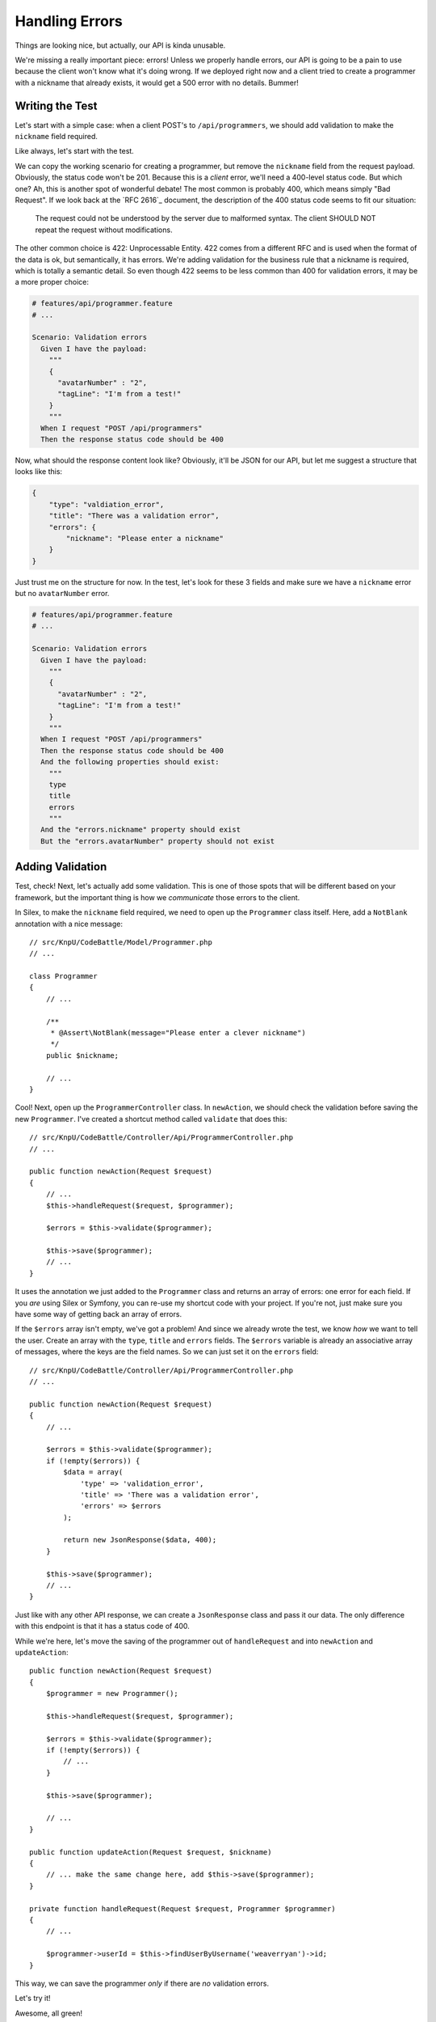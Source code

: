 Handling Errors
===============

Things are looking nice, but actually, our API is kinda unusable.

We're missing a really important piece: errors! Unless we properly handle
errors, our API is going to be a pain to use because the client won't know
what it's doing wrong. If we deployed right now and a client tried to create
a programmer with a nickname that already exists, it would get a 500
error with no details. Bummer!

Writing the Test
----------------

Let's start with a simple case: when a client POST's to ``/api/programmers``,
we should add validation to make the ``nickname`` field required.

Like always, let's start with the test.

We can copy the working scenario for creating a programmer, but remove the
``nickname`` field from the request payload. Obviously, the status code won't
be 201. Because this is a *client* error, we'll need a 400-level status code.
But which one? Ah, this is another spot of wonderful debate! The most common
is probably 400, which means simply "Bad Request". If we look back at the
`RFC 2616`_ document, the description of the 400 status code seems to fit
our situation:

    The request could not be understood by the server due to malformed syntax.
    The client SHOULD NOT repeat the request without modifications.

The other common choice is 422: Unprocessable Entity. 422 comes from a different
RFC and is used when the format of the data is ok, but semantically, it has
errors. We're adding validation for the business rule that a nickname is required,
which is totally a semantic detail. So even though 422 seems to be less common
than 400 for validation errors, it may be a more proper choice:

.. code-block:: gherkin

    # features/api/programmer.feature
    # ...

    Scenario: Validation errors
      Given I have the payload:
        """
        {
          "avatarNumber" : "2",
          "tagLine": "I'm from a test!"
        }
        """
      When I request "POST /api/programmers"
      Then the response status code should be 400

Now, what should the response content look like? Obviously, it'll be JSON
for our API, but let me suggest a structure that looks like this:

.. code-block:: json

    {
        "type": "valdiation_error",
        "title": "There was a validation error",
        "errors": {
            "nickname": "Please enter a nickname"
        }
    }

Just trust me on the structure for now. In the test, let's look for these
3 fields and make sure we have a ``nickname`` error but no ``avatarNumber`` 
error.

.. code-block:: gherkin

    # features/api/programmer.feature
    # ...

    Scenario: Validation errors
      Given I have the payload:
        """
        {
          "avatarNumber" : "2",
          "tagLine": "I'm from a test!"
        }
        """
      When I request "POST /api/programmers"
      Then the response status code should be 400
      And the following properties should exist:
        """
        type
        title
        errors
        """
      And the "errors.nickname" property should exist
      But the "errors.avatarNumber" property should not exist

Adding Validation
-----------------

Test, check! Next, let's actually add some validation. This is one of those
spots that will be different based on your framework, but the important thing
is how we *communicate* those errors to the client.

In Silex, to make the ``nickname`` field required, we need to open up the
``Programmer`` class itself. Here, add a ``NotBlank`` annotation with a nice
message::

    // src/KnpU/CodeBattle/Model/Programmer.php
    // ...

    class Programmer
    {
        // ...

        /**
         * @Assert\NotBlank(message="Please enter a clever nickname")
         */
        public $nickname;

        // ...
    }

Cool! Next, open up the ``ProgrammerController`` class. In ``newAction``,
we should check the validation before saving the new ``Programmer``. I've
created a shortcut method called ``validate`` that does this::

    // src/KnpU/CodeBattle/Controller/Api/ProgrammerController.php
    // ...

    public function newAction(Request $request)
    {
        // ...
        $this->handleRequest($request, $programmer);

        $errors = $this->validate($programmer);

        $this->save($programmer);
        // ...
    }

It uses the annotation we just added to the ``Programmer`` class and returns
an array of errors: one error for each field. If you *are* using Silex or
Symfony, you can re-use my shortcut code with your project. If you're not,
just make sure you have some way of getting back an array of errors.

If the ``$errors`` array isn't empty, we've got a problem! And since we already
wrote the test, we know *how* we want to tell the user. Create an array with
the ``type``, ``title`` and ``errors`` fields. The ``$errors`` variable is
already an associative array of messages, where the keys are the field names.
So we can just set it on the ``errors`` field::

    // src/KnpU/CodeBattle/Controller/Api/ProgrammerController.php
    // ...

    public function newAction(Request $request)
    {
        // ...

        $errors = $this->validate($programmer);
        if (!empty($errors)) {
            $data = array(
                'type' => 'validation_error',
                'title' => 'There was a validation error',
                'errors' => $errors
            );

            return new JsonResponse($data, 400);
        }

        $this->save($programmer);
        // ...
    }

Just like with any other API response, we can create a ``JsonResponse`` class
and pass it our data. The only difference with this endpoint is that it has
a status code of 400.

While we're here, let's move the saving of the programmer out of ``handleRequest``
and into ``newAction`` and ``updateAction``::

    public function newAction(Request $request)
    {
        $programmer = new Programmer();

        $this->handleRequest($request, $programmer);

        $errors = $this->validate($programmer);
        if (!empty($errors)) {
            // ...
        }
        
        $this->save($programmer);

        // ...
    }
    
    public function updateAction(Request $request, $nickname)
    {
        // ... make the same change here, add $this->save($programmer);
    }

    private function handleRequest(Request $request, Programmer $programmer)
    {
        // ...

        $programmer->userId = $this->findUserByUsername('weaverryan')->id;
    }

This way, we can save the programmer *only* if there are *no* validation errors.

Let's try it!

.. code-block::: bash

    $ php bin/vendor/behat

Awesome, all green!

Validation on Update
--------------------

What's that? You want to check our validation rules when updating too? Great
idea!

To avoid duplication, create a new private function in the controller called
``handleValidationResponse``. We'll pass it an array of errors and it will
transform into living robotic beings originating from the distant machine 
world of Cybertron err ... I mean the proper 400 JSON response::

    // src/KnpU/CodeBattle/Controller/Api/ProgrammerController.php
    // ...

    private function handleValidationResponse(array $errors)
    {
        $data = array(
            'type' => 'validation_error',
            'title' => 'There was a validation error',
            'errors' => $errors
        );

        return new JsonResponse($data, 400);
    }

Now that we have this, use it in ``newAction`` and ``updateAction``::

    // newAction and updateAction

    $this->handleRequest($request, $programmer);

    if ($errors = $this->validate($programmer)) {
        return $this->handleValidationResponse($errors);
    }

    $this->save($programmer);

To make sure we didn't break anything, we can run our tests:

.. code-block::: bash

    $ php bin/vendor/behat

We could have also added another scenario to test the validation when updating.
How detailed you get with your tests is up to you.
